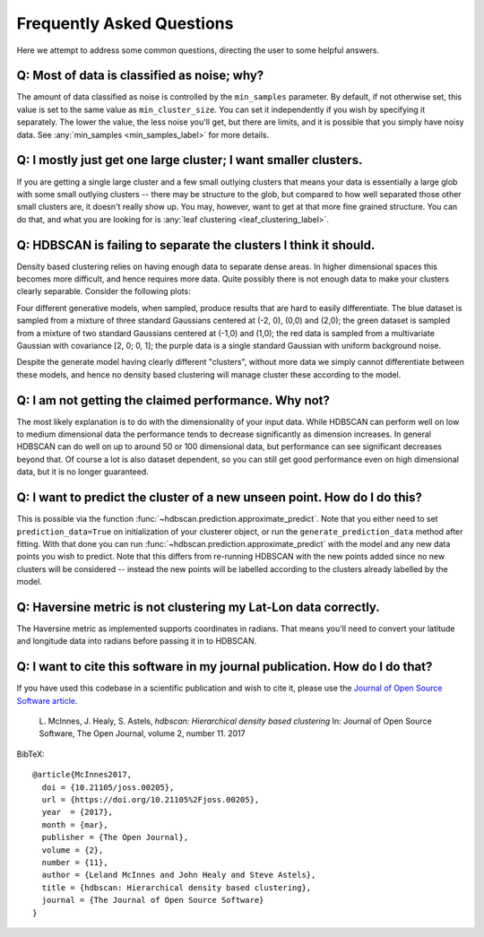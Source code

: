 Frequently Asked Questions
==========================

Here we attempt to address some common questions, directing the user to some
helpful answers.

Q: Most of data is classified as noise; why?
--------------------------------------------

The amount of data classified as noise is controlled by the ``min_samples``
parameter. By default, if not otherwise set, this value is set to the same
value as ``min_cluster_size``. You can set it independently if you wish by
specifying it separately. The lower the value, the less noise you'll get, but
there are limits, and it is possible that you simply have noisy data. See
:any:`min_samples <min_samples_label>` for more details.

Q: I mostly just get one large cluster; I want smaller clusters.
----------------------------------------------------------------

If you are getting a single large cluster and a few small outlying clusters
that means your data is essentially a large glob with some small outlying
clusters -- there may be structure to the glob, but compared to how well
separated those other small clusters are, it doesn't really show up. You may,
however, want to get at that more fine grained structure. You can do that,
and what you are looking for is :any:`leaf clustering <leaf_clustering_label>`.

Q: HDBSCAN is failing to separate the clusters I think it should.
-----------------------------------------------------------------

Density based clustering relies on having enough data to separate dense areas.
In higher dimensional spaces this becomes more difficult, and hence
requires more data. Quite possibly there is not enough data to make your
clusters clearly separable. Consider the following plots:

.. image:: images/generative_model_scatter.png
.. image:: images/generative_model_kde.png

Four different generative models, when sampled, produce results that are hard to
easily differentiate. The blue dataset is sampled from a mixture of three
standard Gaussians centered at (-2, 0), (0,0) and (2,0); the green dataset is
sampled from a mixture of two standard Gaussians centered at (-1,0) and (1,0);
the red data is sampled from a multivariate Gaussian with covariance
[2, 0; 0, 1]; the purple data is a single standard Gaussian with uniform
background noise.

Despite the generate model having clearly different "clusters", without more
data we simply cannot differentiate between these models, and hence no
density based clustering will manage cluster these according to the model.

Q: I am not getting the claimed performance. Why not?
-----------------------------------------------------

The most likely explanation is to do with the dimensionality of your input data.
While HDBSCAN can perform well on low to medium dimensional data the performance
tends to decrease significantly as dimension increases. In general HDBSCAN can do
well on up to around 50 or 100 dimensional data, but performance can see 
significant decreases beyond that. Of course a lot is also dataset dependent, so 
you can still get good performance even on high dimensional data, but it
is no longer guaranteed.

Q: I want to predict the cluster of a new unseen point. How do I do this?
-------------------------------------------------------------------------

This is possible via the function :func:`~hdbscan.prediction.approximate_predict`. Note that you
either need to set ``prediction_data=True`` on initialization of your
clusterer object, or run the ``generate_prediction_data`` method after
fitting. With that done you can run :func:`~hdbscan.prediction.approximate_predict` with the model
and any new data points you wish to predict. Note that this differs from
re-running HDBSCAN with the new points added since no new clusters will be
considered -- instead the new points will be labelled according to the
clusters already labelled by the model.

Q: Haversine metric is not clustering my Lat-Lon data correctly.
----------------------------------------------------------------

The Haversine metric as implemented supports coordinates in radians. That
means you'll need to convert your latitude and longitude data into radians
before passing it in to HDBSCAN.

Q: I want to cite this software in my journal publication. How do I do that?
----------------------------------------------------------------------------

If you have used this codebase in a scientific publication and wish to cite it, please use the `Journal of Open Source Software article <http://joss.theoj.org/papers/10.21105/joss.00205>`_.

    L. McInnes, J. Healy, S. Astels, *hdbscan: Hierarchical density based clustering* 
    In: Journal of Open Source Software, The Open Journal, volume 2, number 11. 
    2017
    
BibTeX::
    
    @article{McInnes2017,
      doi = {10.21105/joss.00205},
      url = {https://doi.org/10.21105%2Fjoss.00205},
      year  = {2017},
      month = {mar},
      publisher = {The Open Journal},
      volume = {2},
      number = {11},
      author = {Leland McInnes and John Healy and Steve Astels},
      title = {hdbscan: Hierarchical density based clustering},
      journal = {The Journal of Open Source Software}
    }
    
::
